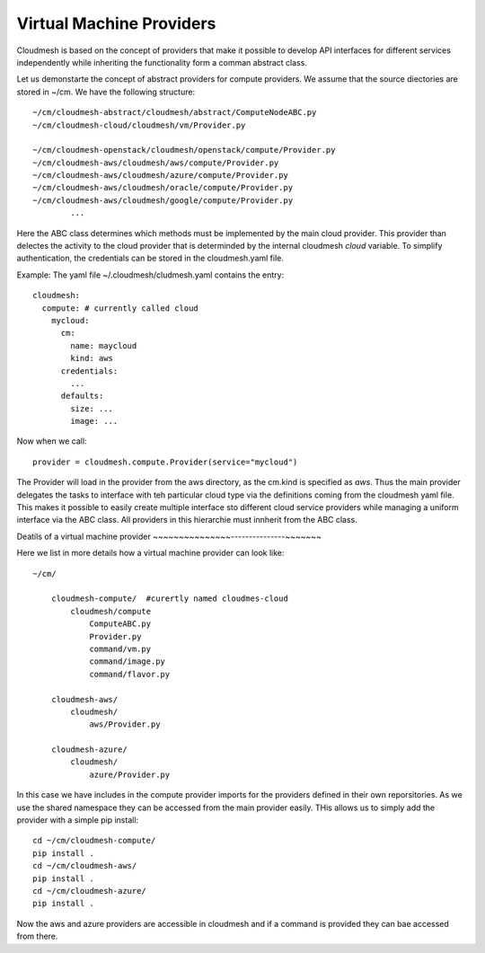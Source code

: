 Virtual Machine Providers
=========================

Cloudmesh is based on the concept of providers that make it possible to develop
API interfaces for different services independently while inheriting the
functionality form a comman abstract class.


Let us demonstarte the concept of abstract providers for compute
providers. We assume that the source diectories are stored in ~/cm.
We have the following structure::

    ~/cm/cloudmesh-abstract/cloudmesh/abstract/ComputeNodeABC.py
    ~/cm/cloudmesh-cloud/cloudmesh/vm/Provider.py

    ~/cm/cloudmesh-openstack/cloudmesh/openstack/compute/Provider.py
    ~/cm/cloudmesh-aws/cloudmesh/aws/compute/Provider.py
    ~/cm/cloudmesh-aws/cloudmesh/azure/compute/Provider.py
    ~/cm/cloudmesh-aws/cloudmesh/oracle/compute/Provider.py
    ~/cm/cloudmesh-aws/cloudmesh/google/compute/Provider.py                    
            ...

Here the ABC class determines which methods must be implemented by the
main cloud provider. This provider than delectes the activity to the
cloud provider that is determinded by the internal cloudmesh `cloud`
variable. To simplify authentication, the credentials can be stored in
the cloudmesh.yaml file.


Example: The yaml file ~/.cloudmesh/cludmesh.yaml contains the entry::

    cloudmesh:
      compute: # currently called cloud
        mycloud:
          cm:
            name: maycloud
            kind: aws
          credentials:
            ...
          defaults:
            size: ...
            image: ...

Now when we call::

    provider = cloudmesh.compute.Provider(service="mycloud")


The Provider will load in the provider from the aws directory, as the cm.kind
is specified as `aws`. Thus the main provider delegates the tasks to interface
with teh particular cloud type via the definitions coming from the cloudmesh
yaml file. This makes it possible to easily create multiple interface sto
different cloud service providers while managing a uniform interface via the
ABC class. All providers in this hierarchie must innherit from the ABC class.

Deatils of a virtual machine provider
~~~~~~~~~~~~~~~---------------~~~~~~~

Here we list in more details how a virtual machine provider can look like::

    ~/cm/

        cloudmesh-compute/  #curertly named cloudmes-cloud
            cloudmesh/compute
                ComputeABC.py
                Provider.py
                command/vm.py
                command/image.py
                command/flavor.py

        cloudmesh-aws/
            cloudmesh/
                aws/Provider.py

        cloudmesh-azure/
            cloudmesh/
                azure/Provider.py

In this case we have includes in the compute provider imports for the providers
defined in their own reporsitories. As we use the shared namespace they can be
accessed from the main provider easily. THis allows us to simply add the
provider with a simple pip install::

    cd ~/cm/cloudmesh-compute/
    pip install .
    cd ~/cm/cloudmesh-aws/
    pip install .
    cd ~/cm/cloudmesh-azure/
    pip install .

Now the aws and azure providers are accessible in cloudmesh and if a command is
provided they can bae accessed from there.


